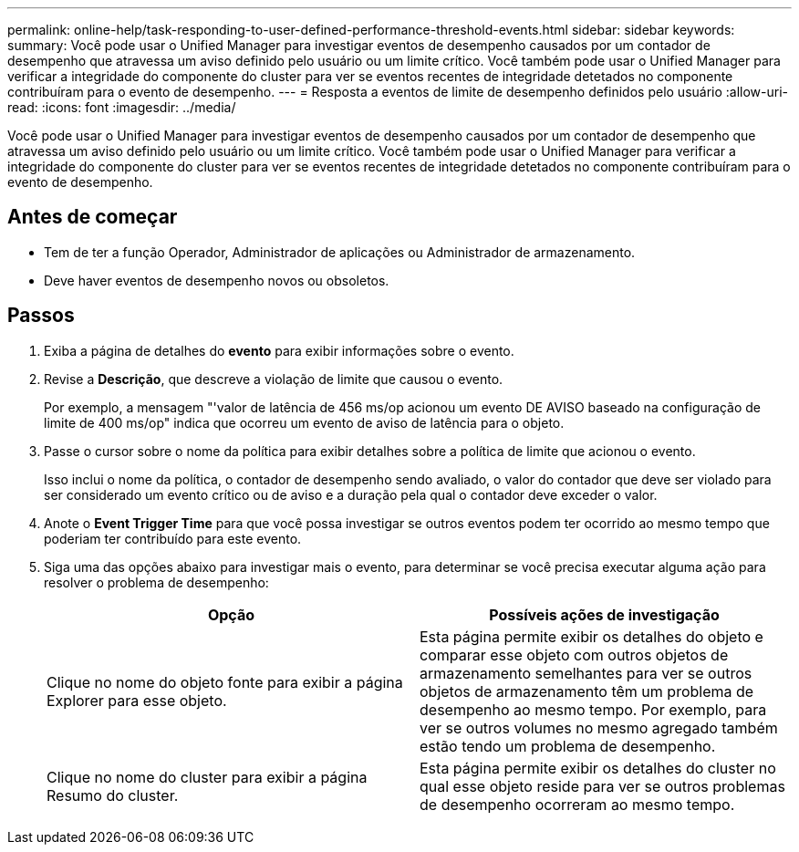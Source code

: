 ---
permalink: online-help/task-responding-to-user-defined-performance-threshold-events.html 
sidebar: sidebar 
keywords:  
summary: Você pode usar o Unified Manager para investigar eventos de desempenho causados por um contador de desempenho que atravessa um aviso definido pelo usuário ou um limite crítico. Você também pode usar o Unified Manager para verificar a integridade do componente do cluster para ver se eventos recentes de integridade detetados no componente contribuíram para o evento de desempenho. 
---
= Resposta a eventos de limite de desempenho definidos pelo usuário
:allow-uri-read: 
:icons: font
:imagesdir: ../media/


[role="lead"]
Você pode usar o Unified Manager para investigar eventos de desempenho causados por um contador de desempenho que atravessa um aviso definido pelo usuário ou um limite crítico. Você também pode usar o Unified Manager para verificar a integridade do componente do cluster para ver se eventos recentes de integridade detetados no componente contribuíram para o evento de desempenho.



== Antes de começar

* Tem de ter a função Operador, Administrador de aplicações ou Administrador de armazenamento.
* Deve haver eventos de desempenho novos ou obsoletos.




== Passos

. Exiba a página de detalhes do *evento* para exibir informações sobre o evento.
. Revise a *Descrição*, que descreve a violação de limite que causou o evento.
+
Por exemplo, a mensagem "'valor de latência de 456 ms/op acionou um evento DE AVISO baseado na configuração de limite de 400 ms/op" indica que ocorreu um evento de aviso de latência para o objeto.

. Passe o cursor sobre o nome da política para exibir detalhes sobre a política de limite que acionou o evento.
+
Isso inclui o nome da política, o contador de desempenho sendo avaliado, o valor do contador que deve ser violado para ser considerado um evento crítico ou de aviso e a duração pela qual o contador deve exceder o valor.

. Anote o *Event Trigger Time* para que você possa investigar se outros eventos podem ter ocorrido ao mesmo tempo que poderiam ter contribuído para este evento.
. Siga uma das opções abaixo para investigar mais o evento, para determinar se você precisa executar alguma ação para resolver o problema de desempenho:
+
[cols="1a,1a"]
|===
| Opção | Possíveis ações de investigação 


 a| 
Clique no nome do objeto fonte para exibir a página Explorer para esse objeto.
 a| 
Esta página permite exibir os detalhes do objeto e comparar esse objeto com outros objetos de armazenamento semelhantes para ver se outros objetos de armazenamento têm um problema de desempenho ao mesmo tempo. Por exemplo, para ver se outros volumes no mesmo agregado também estão tendo um problema de desempenho.



 a| 
Clique no nome do cluster para exibir a página Resumo do cluster.
 a| 
Esta página permite exibir os detalhes do cluster no qual esse objeto reside para ver se outros problemas de desempenho ocorreram ao mesmo tempo.

|===

